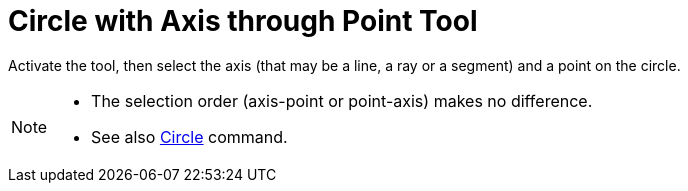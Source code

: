 = Circle with Axis through Point Tool
:page-en: tools/Circle_with_Axis_through_Point
ifdef::env-github[:imagesdir: /en/modules/ROOT/assets/images]

Activate the tool, then select the axis (that may be a line, a ray or a segment) and a point on the circle.

[NOTE]
====

* The selection order (axis-point or point-axis) makes no difference.
* See also xref:/commands/Circle.adoc[Circle] command.

====
